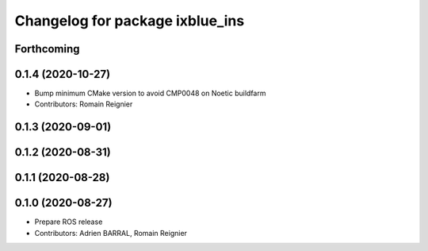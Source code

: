 ^^^^^^^^^^^^^^^^^^^^^^^^^^^^^^^^
Changelog for package ixblue_ins
^^^^^^^^^^^^^^^^^^^^^^^^^^^^^^^^

Forthcoming
-----------

0.1.4 (2020-10-27)
------------------
* Bump minimum CMake version to avoid CMP0048 on Noetic buildfarm
* Contributors: Romain Reignier

0.1.3 (2020-09-01)
------------------

0.1.2 (2020-08-31)
------------------

0.1.1 (2020-08-28)
------------------

0.1.0 (2020-08-27)
------------------
* Prepare ROS release
* Contributors: Adrien BARRAL, Romain Reignier
